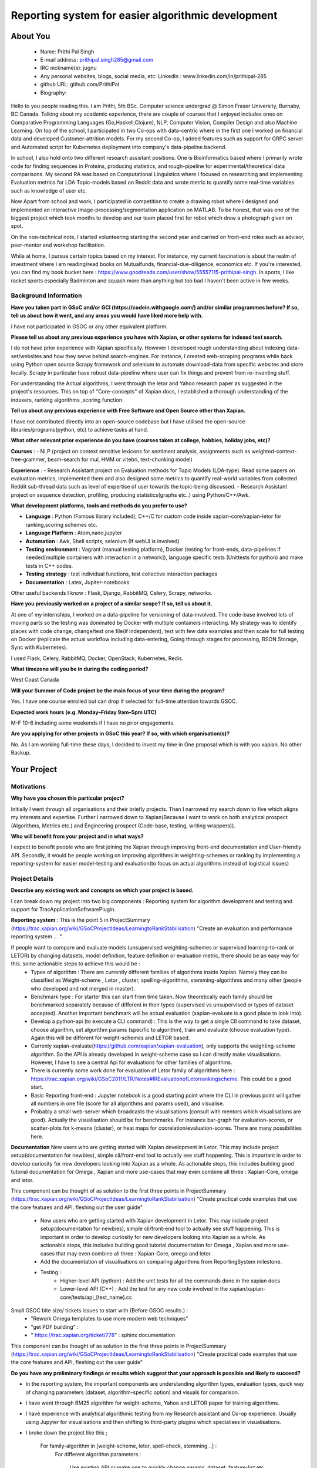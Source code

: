 .. This document is written in reStructuredText, a simple and unobstrusive
.. markup language.  For an introductiont to reStructuredText see:
.. 
.. https://www.sphinx-doc.org/en/master/usage/restructuredtext/basics.html
.. 
.. Lines like this which start with `.. ` are comments which won't appear
.. in the generated output.
.. 
.. To apply for a GSoC project with Xapian, please fill in the template below.
.. Placeholder text for where you're expected to write something says "FILLME"
.. - search for this in the generated PDF to check you haven't missed anything.
.. 
.. See our GSoC Project Ideas List for some suggested project ideas:
.. https://trac.xapian.org/wiki/GSoCProjectIdeas
..
.. You are also most welcome to propose a project based on your own ideas.
.. 
.. From experience the best proposals are ones that are discussed with us and
.. improved in response to feedback.  You can share draft applications with
.. us by forking the git repository containing this file, filling in where
.. it says "FILLME", committing your changes and pushing them to your fork,
.. then opening a pull request to request us to review your draft proposal.
.. You can do this even before applications officially open.
.. 
.. IMPORTANT: Your application is only valid is you upload a PDF of your
.. proposal to the GSoC website at https://summerofcode.withgoogle.com/ - you
.. can generate a PDF of this proposal using "make pdf".  You can update the
.. PDF proposal right up to the deadline by just uploading a new file, so don't
.. leave it until the last minute to upload a version.  The deadline is
.. strictly enforced by Google, with no exceptions no matter how creative your
.. excuse.
.. 
.. If there is additional information which we haven't explicitly asked for
.. which you think is relevant, feel free to include it. For instance, since
.. work on Xapian often draws on academic research, it's important to cite
.. suitable references both to support any position you take (such as
.. 'algorithm X is considered to perform better than algorithm Y') and to show
.. which ideas underpin your project, and how you've had to develop them
.. further to make them practical for Xapian.
.. 
.. You're welcome to include diagrams or other images if you think they're
.. helpful - for how to do this see:
.. https://www.sphinx-doc.org/en/master/usage/restructuredtext/basics.html#images
.. 
.. Please take care to address all relevant questions - attention to detail
.. is important when working with computers!
.. 
.. If you have any questions, feel free to come and chat with us on IRC, or
.. send a mail to the mailing lists.  To answer a very common question, it's
.. the mentors who between them decide which proposals to accept - Google just
.. tell us HOW MANY we can accept (and they tell us that AFTER student
.. applications close).
.. 
.. Here are some useful resources if you want some tips on putting together a
.. good application:
.. 
.. "Writing a Proposal" from the GSoC Student Guide:
.. https://google.github.io/gsocguides/student/writing-a-proposal
.. 
.. "How to write a kick-ass proposal for Google Summer of Code":
.. https://teom.wordpress.com/2012/03/01/how-to-write-a-kick-ass-proposal-for-google-summer-of-code/

====================================================
Reporting system for easier algorithmic development
====================================================

About You
=========

 * Name: Prithi Pal Singh

 * E-mail address: prithipal.singh285@gmail.com

 * IRC nickname(s): jugnu

 * Any personal websites, blogs, social media, etc: LinkedIn : www.linkedin.com/in/prithipal-285
 * github URL: github.com/PrithiPal

 * Biography:

Hello to you people reading this. I am Prithi, 5th BSc. Computer science undergrad @ Simon Fraser University, Burnaby, BC Canada. Talking about my academic experience, there are couple of courses that I enjoyed includes ones on Comparative Programming Languages (Go,Haskell,Clojure), NLP, Computer Vision, Compiler Design and also Machine Learning. On top of the school, I participated in two Co-ops with data-centric where in the first one I worked on financial data and developed Customer-attrition models. For my second Co-op, I added features such as support for GRPC server and Automated script for Kubernetes deployment into company's data-pipeline backend.

In school, I also hold onto two different research assistant positions. One is Bioinformatics based where I primarily wrote code for finding sequences in Proteins, producing statistics, and rough-pipeline for experimental/theoretical data comparisons. My second RA was based on Computational Linguistics where I focused on researching and implementing Evaluation metrics for LDA Topic-models based on Reddit data and wrote metric to quantify some real-time variables such as knowledge of user etc.  

Now Apart from school and work, I participated in competition to create a drawing robot where I designed and implemented an interactive Image-processing/segmentation application on MATLAB. To be honest, that was one of the biggest project which took months to develop and our team placed first for robot which drew a photograph given on spot.

On the non-technical note, I started volunteering starting the second year and carried on front-end roles such as advisor, peer-mentor and workshop facilitation. 

While at home, I pursue certain topics based on my interest. For instance, my current fascination is about the realm of investment where I am reading/read books on Mutualfunds, financial-due-diligence, economics etc. If you're interested, you can find my book bucket here : https://www.goodreads.com/user/show/55557115-prithipal-singh. In sports, I like racket sports especially  Badminton and squash more than anything but too bad I haven't been active in few weeks.

Background Information
----------------------

.. The answers to these questions help us understand you better, so that we can
.. help ensure you have an appropriately scoped project and match you up with a
.. suitable mentor or mentors.  So please be honest - it's OK if you don't have
.. much experience, but it's a problem if we aren't aware of that and propose
.. an overly ambitious project.

**Have you taken part in GSoC and/or GCI (https://codein.withgoogle.com/) and/or
similar programmes before?  If so, tell us about how it went, and any areas you
would have liked more help with.**

I have not participated in GSOC or any other equivalent platform. 

**Please tell us about any previous experience you have with Xapian, or other
systems for indexed text search.**

I do not have prior experience with Xapian specifically. However I developed rough understanding about indexing data-set/websites and how they serve behind search-engines. For instance, I created web-scraping programs while back using Python open source Scrapy framework and selenium to automate download-data from specific websites and store locally. Scrapy in particular have robust data-pipeline where user can fix things and prevent from re-inventing stuff. 

For understanding the Actual algorithms, I went through the letor and Yahoo research paper as suggested in the project's resources. This on top of "Core-concepts" of Xapian docs, I established a thorough understanding of the indexers, ranking algorithms ,scoring function. 

**Tell us about any previous experience with Free Software and Open Source
other than Xapian.**

I have not contributed directly into an open-source codebase but I have utilised the open-source libraries/programs(python, etc) to achieve tasks at hand.

**What other relevant prior experience do you have (courses taken at college,
hobbies, holiday jobs, etc)?**

**Courses** : 
- NLP (project on context sensitive lexicons for sentiment analysis, assignments such as weighted-context-free-grammer, beam-search for mul, HMM or vitebri, text-chunking model)

**Experience** : 
- Research Assistant project on Evaluation methods for Topic Models (LDA-type). Read some papers on evaluation metrics, implemented them and also designed some metrics to quantify real-world variables from collected Reddit sub-thread data such as level of expertise of user towards the topic-being discussed.
- Research Assistant project on sequence detection, profiling, producing statistics(graphs etc..) using Python/C++/Awk. 

**What development platforms, tools and methods do you prefer to use?**

- **Language** : Python (Famous library included), C++/C for custom code inside xapian-core/xapian-letor for ranking,scoring schemes etc.
- **Language Platform** : Atom,nano,jupyter
- **Automation** : Awk, Shell scripts, selenium (If webUI is involved)
- **Testing environment** : Vagrant (manual testing platform), Docker (testing for front-ends, data-pipelines if needed[multiple containers with interaction in a network]), language specific tests (Unittests for python) and make tests in C++ codes.
- **Testing strategy** : test individual functions, test collective interaction packages
- **Documentation** : Latex, Jupiter-notebooks

Other useful backends I know : Flask, Django, RabbitMQ, Celery, Scrapy, networkx.  

**Have you previously worked on a project of a similar scope?  If so, tell us
about it.**

At one of my internships, I worked on a data-pipeline for versioning of data-involved. The code-base involved lots of moving parts so the testing was dominated by Docker with multiple containers interacting. My strategy was to identify places with code change, change/test one file(if independent), test with few data examples and then scale for full testing on Docker (replicate the actual workflow including data-entering, Going through stages for processing, BSON Storage, Sync with Kubernetes). 

I used Flask, Celery, RabbitMQ, Docker, OpenStack, Kubernetes, Redis. 


**What timezone will you be in during the coding period?**

West Coast Canada

**Will your Summer of Code project be the main focus of your time during the
program?**

Yes. I have one course enrolled but can drop if selected for full-time attention towards GSOC.

**Expected work hours (e.g. Monday–Friday 9am–5pm UTC)**

M-F 10-6 including some weekends if I have no prior engagements. 

**Are you applying for other projects in GSoC this year?  If so, with which
organisation(s)?**

No. As I am working full-time these days, I decided to invest my time in One proposal which is with you xapian. No other Backup.

.. We understand students sometimes want to apply to more than one org and
.. we don't have a problem with that, but it's helpful if we're aware of it
.. so that we know how many backup choices we might need.


Your Project
============

Motivations
-----------


**Why have you chosen this particular project?**

Initially I went through all organisations and their briefly projects. Then I narrowed my search down to five which aligns my interests and expertise. Further I narrowed down to Xapian(Because I want to work on both analytical prospect (Algorithms, Metrics etc.) and Engineering prospect (Code-base, testing, writing wrappers)).


**Who will benefit from your project and in what ways?**

I expect to benefit people who are first joining the Xapian through improving front-end documentation and User-friendly API. Secondly, it would be people working on improving algorithms in weighting-schemes or ranking by implementing a reporting-system for easier model-testing and evaluation(to focus on actual algorithms instead of logistical issues) 


Project Details
---------------

**Describe any existing work and concepts on which your project is based.**

.. Please go into plenty of detail in this section.

I can break down my project into two big components : Reporting system for algorithm development and testing and support for TracApplicationSoftwarePlugin. 

**Reporting system**  :
This is the point 5 in ProjectSummary (https://trac.xapian.org/wiki/GSoCProjectIdeas/LearningtoRankStabilisation) "Create an evaluation and performance reporting system ... ".

If people want to compare and evaluate models (unsupervised weighting-schemes or supervised learning-to-rank or LETOR) by changing datasets, model definition, feature definition or evaluation metric, there should be an easy way for this. some actionable steps to achieve this would be :   
		- Types of algorithm : There are currently different families of algorithms inside Xapian. Namely they can be classified as Weight-scheme , Letor , cluster, spelling-algorithms, stemming-algorithms and many other (people who developed and not merged in master).
		- Benchmark type : For starter this can start from time taken. Now theoretically each family should be benchmarked separately because of different in their types (supervised vs unsupervised or types of dataset accepted). Another important benchmark will be actual evaluation (xapian-evaluate is a good place to look into).
		- Develop a python-api (to execute a CLI command) : This is the way to get a single ClI command to take dataset, choose algorithm, set algorithm params (specific to algorithm), train and evaluate (choose evaluation type). Again this will be different for weight-schemes and LETOR based.
		- Currenly xapian-evaluate(https://github.com/xapian/xapian-evaluation), only supports the weighting-scheme algorithm. So the API is already developed in weight-scheme case so I can directly make visualisations. However, I have to see a central Api for evaluations for other families of algorithms.  
		- There is currently some work done for evaluation of Letor family of algorithms here : https://trac.xapian.org/wiki/GSoC2011/LTR/Notes#IREvaluationofLetorrankingscheme. This could be a good start.
		- Basic Reporting front-end : Jupyter notebook is a good starting point where the CLI in previous point will gather all numbers in one file (score for all algorithms and params used), and visualise.
		- Probably a small web-server which broadcasts the visualisations (consult with mentors which visualisations are good). Actually the visualisation should be for benchmarks. For instance bar-graph for evaluation-scores, or scatter-plots for k-means (cluster), or heat maps for coorelation/evaluation-scores. There are many possibilities here. 
	

**Documentation**
New users who are getting started with Xapian development in Letor. This may include project setup(documentation for newbies), simple cli/front-end tool to actually see stuff happening. This is important in order to develop curiosity for new developers looking into Xapian as a whole. As actionable steps, this includes building good tutorial documentation for Omega , Xapian and more use-cases that may even combine all three : Xapian-Core, omega and letor.

This component can be thought of as solution to the first three points in ProjectSummary (https://trac.xapian.org/wiki/GSoCProjectIdeas/LearningtoRankStabilisation) "Create practical code examples that use the core features and API, fleshing out the ​user guide"

	- New users who are getting started with Xapian development in Letor. This may include project setup(documentation for newbies), simple cli/front-end tool to actually see stuff happening. This is important in order to develop curiosity for new developers looking into Xapian as a whole. As actionable steps, this includes building good tutorial documentation for Omega , Xapian and more use-cases that may even combine all three : Xapian-Core, omega and letor.
	- Add the documentation of visualisations on comparing algorithms from ReportingSystem milestone.

	- Testing : 
		- Higher-level API (python) : Add the unit tests for all the commands done in the xapian docs 	
		- Lower-level API (C++) : Add the test for any new code involved in the xapian/xapian-core/tests/api_[test_name].cc


Small GSOC bite size/ tickets issues to start with (Before GSOC results.) : 
	- "Rework Omega templates to use more modern web techniques"
	- "get PDF building" : 
	- " https://trac.xapian.org/ticket/778"  : sphinx documentation
	

This component can be thought of as solution to the first three points in ProjectSummary (https://trac.xapian.org/wiki/GSoCProjectIdeas/LearningtoRankStabilisation) "Create practical code examples that use the core features and API, fleshing out the ​user guide"

**Do you have any preliminary findings or results which suggest that your
approach is possible and likely to succeed?**

- In the reporting system, the important components are understanding algorithm types, evaluation types, quick way of changing parameters (dataset, algorithm-specific option) and visuals for comparison. 

- I have went through BM25 algorithm for weight-scheme, Yahoo and LETOR paper for training algorithms. 
- I have experience with analytical algorithmic testing from my Research assistant and Co-op experience. Usually using Jupyter for visualisations and then shifting to third-party plugins which specialises in visualisations.

- I broke down the project like this ; 

	For family-algorithm in [weight-scheme, letor, spell-check, stemming ..] : 
		For different algorithm parameters : 
			
			Use existing API or make one to quickly change params, dataset, feature-list etc..
			score or rank or evaluate 

		Make visuals (different for family of algorithms) for rank/evaluation scores


**What other approaches to have your considered, and why did you reject those in
favour of your chosen approach?**

- Earlier I thought of pursuing more analytical project (such as  Click-stream model, new weighting-schemes), however I decided in favour of documentation because I felt it took a considerable amount of time setting things up. I want to make other people be able to build, configure things in less time so that they can focus on functional stuff. So I put Documentation as first project component.

- With the reporting system, because there are lot of breakable steps (obtain results (relevance judgment), make visualisations, scale to other ranking/scoring functions, data-set), I am sure this is more agile and not ending up in situation with "not know what to do". 

**Please note any uncertainties or aspects which depend on further research or
investigation.**

- I would like to do more research on TracAdvanceSearchPlugin as I gave some buffer days in my Project timeline below.
- Little more advanced data-profiling tools(for benchmarking visualization) even though I know how to make a basic one with a web-server.

**How useful will your results be when not everything works out exactly as
planned?**

I attempt to break the project into ultra-small breakable steps with appropriate documentation to ensure to leave a trail for future developers. Also I make sure all my changes will be tested in and out.

Project Timeline
----------------

.. We want you to think about the order you will work on your project, and
.. how long you think each part will take.  The parts should be AT MOST a
.. week long, or else you won't be able to realistically judge how long
.. they might take.  Even a week is too long really.  Try to break larger
.. tasks down into sub-tasks.
.. 
.. The timeline helps both you and us to know what you should do next, and how
.. on track you are.  Your plan certainly isn't set in stone - as you work on
.. your project, it may become clear that it is better to work on aspects in a
.. different order, or you may some things take longer than expected, and the
.. scope of the project may need to be adjusted.  If you think that's the
.. case during the project, it's better to talk to us about it sooner rather
.. than later.
.. 
.. You should strive to break your project down into a series of stages each of
.. which is in turn divided into the implementation, testing, and documenting of
.. a part of your project. What we're ideally looking for is for each stage to
.. be completed and merged in turn, so that it can be included in a future
.. release of Xapian. Even if you don't manage to achieve everything you
.. planned to, the stages you do complete are more likely to be useful if
.. you've structured your project that way. It also allows us to reliably
.. determine your progress, and should be more satisfying for you - you'll be
.. able to see that you've achieved something useful much sooner!
.. 
.. Look at the dates in the timeline:
.. https://summerofcode.withgoogle.com/how-it-works/
.. 
.. There are about 3 weeks of "community bonding" after accepted students are
.. announced.  During this time you should aim to complete any further research
.. or other issues which need to be done before you can start coding, and to
.. continue to get familiar with the code you'll be working on.  Your mentors
.. are there to help you with this.  We realise that many students have classes
.. and/or exams in this time, so we certainly aren't expecting full time work
.. on your project, but you should aim to complete preliminary work such that
.. you can actually start coding at the start of the coding period.
.. 
.. The coding period is broken into three blocks of about 4 weeks each, with
.. an evaluation after each block.  The evaluations are to help keep you on
.. track, and consist of brief evaluation forms sent to GSoC by both the
.. student and the mentor, and a chance to explicitly review how your project
.. is going with Xapian mentors.
.. 
.. If you will have other commitments during the project time (for example,
.. any university classes or exams, vacations, etc), make sure you include them
.. in your project timeline.

**Month 1 Theme** : *DOCUMENTATION AND RESEARCH*

**Week 1** 
	- Read and understand code-base further. 
	- Identify the families of algorithms inside the code. Currently known to me are weighting-scheme, letor, spelling-checking, cluster, stemming

**Week 2** 
	- solve "Rework Omega templates to use more modern web techniques"
 	- Add Omega documentation (in Xapian docs) for indexing, and how to obtain a front-end html(omindex, omega "query" [arguments]) with cgi.

**Week 3** 
	- Identify areas that requires change user-end python APIs, consult with mentors about this.
	- Add more coding examples in "Core Concepts" and "Installation" with wrapper user-end (discussed in previous proposals) and install setups.

**Week 4**
	- Buffer week to complete the above. 

**Deliverable** : 
	- Some documentation changes on Xapian Docs. New user-end python API created 

**Month 2 Theme**  : **WEIGHT-SCHEME REPORTING**

**Week 1** 
	- Read and understand algorithm code specifically xapian-core/weights/*,  xapian-core/tests/* and xapian-core/cluster/* , that defines and uses weight-schemes algorithms.
	- Implement the xapian-evaluate(Bash CLI) with different values of data-set, and algorithm-parameters. 

**Week 2** 
 	- Identify the requirements of a good reporting system(metrics, benchmarks, which algorithms etc..) as consulted by the developers on IRC and mentors
	- Ensure that evaluation works for weight-schemes on CLI (xapian-evaluate for this).

**Week 3** 
	- Continue implementing xapian-letor/tests for different algorithms. 
	- Start working on the visualisations for comparing algorithms for Weighting-schemes.
	- Develop a basic prototype of the charts and graph using a Jupyter notebook. This is good to see what types of visualisations suits the numbers produced

**Week 4**
	- Read relevant papers about the evaluation for weighting-schemes and decide which metrics to choose.
 	- Implement an automated script (probably python or shell) which produces charts and graphs.

**Deliverable** : reporting system for weighting-scheme completed with appropriate documentation. 

**Month 3 Theme**  : **LETOR REPORTING**

**Week 1** 
	- Read and go through xapian-letor/tests and ranker/scorer where actual examples are given of Marching-Learning Pipeline(data-grabbing,training,storing Qrel..,scoring).
	- Good place to begin is xapian-letor/tests/api_letor.cc. They make call to letor algorithms defined in xapian-letor/ranker|scorer. 
**Week 2** 
	- Study the comparison and benchmarking strategies between different ranking algs include in the front-end(xapian-evaluate a good place to start)
	- Test the implementation with INEX and see the number matching to "IR Evaluation of Letor Ranking Scheme" in https://trac.xapian.org/wiki/GSoC2011/LTR/Notes#IREvaluationofLetorrankingscheme. 

**Week 3** 
	- polishing the project (docs or tests). Work on extending this to stemming algorithms or spell-check algorithms and reporting system for them.

**Week 4**
	- polishing the project (docs or tests)


**Deliverable** : reporting system for letor completed with appropriate documentation. 


Previous Discussion of your Project
-----------------------------------

.. If you have discussed your project on our mailing lists please provide a
.. link to the discussion in the list archives.  If you've discussed it on
.. IRC, please say so (and the IRC handle you used if not the one given
.. above).

I regularly check with the @olly on IRC for any problems with building as well as some project ideas with their feasibility. I used the alias @jugnu. 

Licensing of your contributions to Xapian
-----------------------------------------

**Do you agree to dual-license all your contributions to Xapian under the GNU
GPL version 2 and all later versions, and the MIT/X licence?**

For the avoidance of doubt this includes all contributions to our wiki, mailing
lists and documentation, including anything you write in your project's wiki
pages.

Yes, I agree

.. For more details, including the rationale for this with respect to code,
.. please see the "Licensing of patches" section in the "HACKING" document:
.. https://trac.xapian.org/browser/git/xapian-core/HACKING#L1399

Use of Existing Code
--------------------

**If you already know about existing code you plan to incorporate or libraries
you plan to use, please give details.**

I have cited the code-base references (folders, git-repo) above as they were relevant to the context. However still for my background research I went through all documentation on Xapian docs (from xapian-docsprint), Omega (Overview and few other ones), Letor(the ML workflow), Yahoo and Letor research paper(to understand ML theory including dataset-creation , feature-selection)

Still, 

- weight-scheme algorithm definition : xapian-core/weight
- weight-scheme algorithm calling API : xapian-core/bin/*
- weight-scheme algorithm workflow example : xapian-core/tests/api_backend.cc and others.
- weight-scheme evaluation : xapian-evalution

- letor algorithm definition : xapian-letor/scorer, xapian-letor/feature
- letor algorithm calling API : xapian-letor/bin/xapian-train and xapian-letor/bin/xapian-rank.cc
- letor algorithm workflow example : xapian-letor/tests/api_letor.cc 
- letor algorithm evaluation : xapian-letor/ranker. 
- letor docs : xapian-letor/docs

- Omega templates : xapian-applications/omega/templates..
- Stemming data : xapian-data/stemming




.. Code reuse is often a desirable thing, but we need to have a clear
.. provenance for the code in our repository, and to ensure any dependencies
.. don't have conflicting licenses.  So if you plan to use or end up using code
.. which you didn't write yourself as part of the project, it is very important
.. to clearly identify that code (and keep existing licensing and copyright
.. details intact), and to check with the mentors that it is OK to use.

